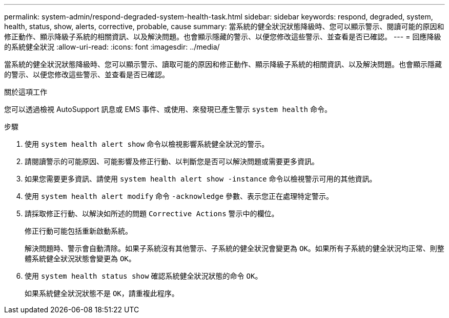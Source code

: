 ---
permalink: system-admin/respond-degraded-system-health-task.html 
sidebar: sidebar 
keywords: respond, degraded, system, health, status, show, alerts, corrective, probable, cause 
summary: 當系統的健全狀況狀態降級時、您可以顯示警示、閱讀可能的原因和修正動作、顯示降級子系統的相關資訊、以及解決問題。也會顯示隱藏的警示、以便您修改這些警示、並查看是否已確認。 
---
= 回應降級的系統健全狀況
:allow-uri-read: 
:icons: font
:imagesdir: ../media/


[role="lead"]
當系統的健全狀況狀態降級時、您可以顯示警示、讀取可能的原因和修正動作、顯示降級子系統的相關資訊、以及解決問題。也會顯示隱藏的警示、以便您修改這些警示、並查看是否已確認。

.關於這項工作
您可以透過檢視 AutoSupport 訊息或 EMS 事件、或使用、來發現已產生警示 `system health` 命令。

.步驟
. 使用 `system health alert show` 命令以檢視影響系統健全狀況的警示。
. 請閱讀警示的可能原因、可能影響及修正行動、以判斷您是否可以解決問題或需要更多資訊。
. 如果您需要更多資訊、請使用 `system health alert show -instance` 命令以檢視警示可用的其他資訊。
. 使用 `system health alert modify` 命令 `-acknowledge` 參數、表示您正在處理特定警示。
. 請採取修正行動、以解決如所述的問題 `Corrective Actions` 警示中的欄位。
+
修正行動可能包括重新啟動系統。

+
解決問題時、警示會自動清除。如果子系統沒有其他警示、子系統的健全狀況會變更為 `OK`。如果所有子系統的健全狀況均正常、則整體系統健全狀況狀態會變更為 `OK`。

. 使用 `system health status show` 確認系統健全狀況狀態的命令 `OK`。
+
如果系統健全狀況狀態不是 `OK`，請重複此程序。



